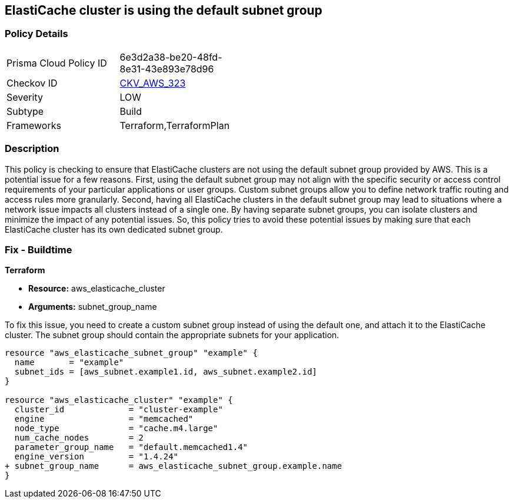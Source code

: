 
== ElastiCache cluster is using the default subnet group

=== Policy Details

[width=45%]
[cols="1,1"]
|===
|Prisma Cloud Policy ID
| 6e3d2a38-be20-48fd-8e31-43e893e78d96

|Checkov ID
| https://github.com/bridgecrewio/checkov/blob/main/checkov/terraform/checks/resource/aws/ElastiCacheHasCustomSubnet.py[CKV_AWS_323]

|Severity
|LOW

|Subtype
|Build

|Frameworks
|Terraform,TerraformPlan

|===

=== Description

This policy is checking to ensure that ElastiCache clusters are not using the default subnet group provided by AWS. This is a potential issue for a few reasons. First, using the default subnet group may not align with the specific security or access control requirements of your particular applications or user groups. Custom subnet groups allow you to define network traffic routing and access rules more granularly. Second, having all ElastiCache clusters in the default subnet group may lead to situations where a network issue impacts all clusters instead of a single one. By having separate subnet groups, you can isolate clusters and minimize the impact of any potential issues. So, this policy tries to avoid these potential issues by making sure that each ElastiCache cluster has its own dedicated subnet group.

=== Fix - Buildtime

*Terraform*

* *Resource:* aws_elasticache_cluster
* *Arguments:* subnet_group_name

To fix this issue, you need to create a custom subnet group instead of using the default one, and attach it to the ElastiCache cluster. The subnet group should contain the appropriate subnets for your application. 

[source,go]
----
resource "aws_elasticache_subnet_group" "example" {
  name       = "example"
  subnet_ids = [aws_subnet.example1.id, aws_subnet.example2.id]
}

resource "aws_elasticache_cluster" "example" {
  cluster_id             = "cluster-example"
  engine                 = "memcached"
  node_type              = "cache.m4.large"
  num_cache_nodes        = 2
  parameter_group_name   = "default.memcached1.4"
  engine_version         = "1.4.24"
+ subnet_group_name      = aws_elasticache_subnet_group.example.name
}
----


